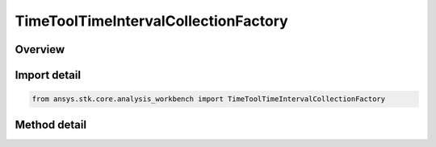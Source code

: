 TimeToolTimeIntervalCollectionFactory
=====================================

.. py:class:: ansys.stk.core.analysis_workbench.TimeToolTimeIntervalCollectionFactory

   The factory creates collections of event interval lists.

.. py:currentmodule:: TimeToolTimeIntervalCollectionFactory

Overview
--------

.. tab-set::

    .. tab-item:: Methods

        .. list-table::
            :header-rows: 0
            :widths: auto

            * - :py:attr:`~ansys.stk.core.analysis_workbench.TimeToolTimeIntervalCollectionFactory.create`
              - Create and register an event interval collection using specified name, description, and type.
            * - :py:attr:`~ansys.stk.core.analysis_workbench.TimeToolTimeIntervalCollectionFactory.create_lighting`
              - Create an event interval collection defined by computing sunlight, penumbra and umbra intervals as seen at specified location using specified selection of eclipsing bodies.
            * - :py:attr:`~ansys.stk.core.analysis_workbench.TimeToolTimeIntervalCollectionFactory.create_signaled`
              - Create an event interval collection recorded at target clock location by performing signal transmission of original interval list collection between base and target clock locations.
            * - :py:attr:`~ansys.stk.core.analysis_workbench.TimeToolTimeIntervalCollectionFactory.is_type_supported`
              - Return whether the specified type is supported.
            * - :py:attr:`~ansys.stk.core.analysis_workbench.TimeToolTimeIntervalCollectionFactory.create_satisfaction`
              - Create an event interval collection containing intervals during which condition set is satisfied.


Import detail
-------------

.. code-block:: python

    from ansys.stk.core.analysis_workbench import TimeToolTimeIntervalCollectionFactory



Method detail
-------------

.. py:method:: create(self, name: str, description: str, type: EventIntervalCollectionType) -> ITimeToolTimeIntervalCollection
    :canonical: ansys.stk.core.analysis_workbench.TimeToolTimeIntervalCollectionFactory.create

    Create and register an event interval collection using specified name, description, and type.

    :Parameters:

        **name** : :obj:`~str`

        **description** : :obj:`~str`

        **type** : :obj:`~EventIntervalCollectionType`


    :Returns:

        :obj:`~ITimeToolTimeIntervalCollection`

.. py:method:: create_lighting(self, name: str, description: str) -> ITimeToolTimeIntervalCollection
    :canonical: ansys.stk.core.analysis_workbench.TimeToolTimeIntervalCollectionFactory.create_lighting

    Create an event interval collection defined by computing sunlight, penumbra and umbra intervals as seen at specified location using specified selection of eclipsing bodies.

    :Parameters:

        **name** : :obj:`~str`

        **description** : :obj:`~str`


    :Returns:

        :obj:`~ITimeToolTimeIntervalCollection`

.. py:method:: create_signaled(self, name: str, description: str) -> ITimeToolTimeIntervalCollection
    :canonical: ansys.stk.core.analysis_workbench.TimeToolTimeIntervalCollectionFactory.create_signaled

    Create an event interval collection recorded at target clock location by performing signal transmission of original interval list collection between base and target clock locations.

    :Parameters:

        **name** : :obj:`~str`

        **description** : :obj:`~str`


    :Returns:

        :obj:`~ITimeToolTimeIntervalCollection`

.. py:method:: is_type_supported(self, type: EventIntervalCollectionType) -> bool
    :canonical: ansys.stk.core.analysis_workbench.TimeToolTimeIntervalCollectionFactory.is_type_supported

    Return whether the specified type is supported.

    :Parameters:

        **type** : :obj:`~EventIntervalCollectionType`


    :Returns:

        :obj:`~bool`

.. py:method:: create_satisfaction(self, name: str, description: str) -> ITimeToolTimeIntervalCollection
    :canonical: ansys.stk.core.analysis_workbench.TimeToolTimeIntervalCollectionFactory.create_satisfaction

    Create an event interval collection containing intervals during which condition set is satisfied.

    :Parameters:

        **name** : :obj:`~str`

        **description** : :obj:`~str`


    :Returns:

        :obj:`~ITimeToolTimeIntervalCollection`

